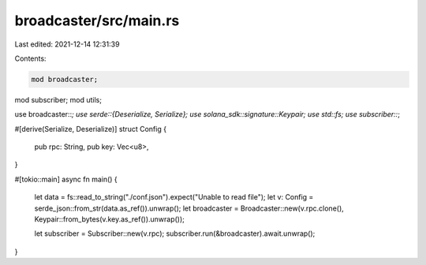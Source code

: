 broadcaster/src/main.rs
=======================

Last edited: 2021-12-14 12:31:39

Contents:

.. code-block:: rs

    mod broadcaster;
mod subscriber;
mod utils;

use broadcaster::*;
use serde::{Deserialize, Serialize};
use solana_sdk::signature::Keypair;
use std::fs;
use subscriber::*;

#[derive(Serialize, Deserialize)]
struct Config {
    pub rpc: String,
    pub key: Vec<u8>,
}

#[tokio::main]
async fn main() {
    let data = fs::read_to_string("./conf.json").expect("Unable to read file");
    let v: Config = serde_json::from_str(data.as_ref()).unwrap();
    let broadcaster = Broadcaster::new(v.rpc.clone(), Keypair::from_bytes(v.key.as_ref()).unwrap());

    let subscriber = Subscriber::new(v.rpc);
    subscriber.run(&broadcaster).await.unwrap();
}



